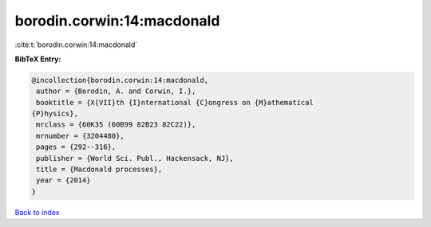 borodin.corwin:14:macdonald
===========================

:cite:t:`borodin.corwin:14:macdonald`

**BibTeX Entry:**

.. code-block:: bibtex

   @incollection{borodin.corwin:14:macdonald,
    author = {Borodin, A. and Corwin, I.},
    booktitle = {X{VII}th {I}nternational {C}ongress on {M}athematical
   {P}hysics},
    mrclass = {60K35 (60B99 82B23 82C22)},
    mrnumber = {3204480},
    pages = {292--316},
    publisher = {World Sci. Publ., Hackensack, NJ},
    title = {Macdonald processes},
    year = {2014}
   }

`Back to index <../By-Cite-Keys.html>`__
